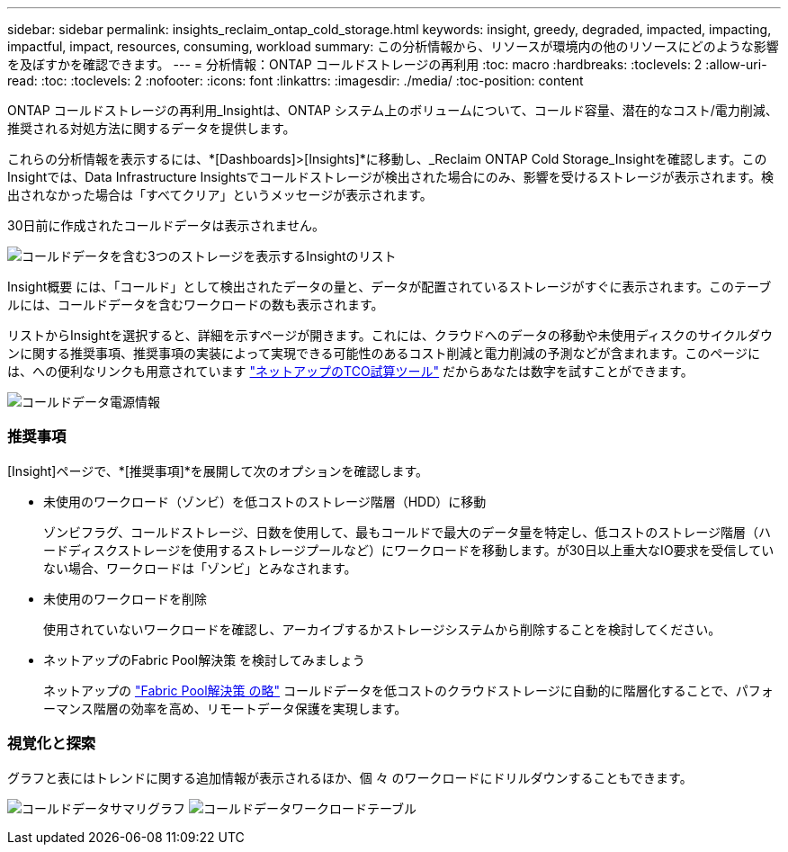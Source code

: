 ---
sidebar: sidebar 
permalink: insights_reclaim_ontap_cold_storage.html 
keywords: insight, greedy, degraded, impacted, impacting, impactful, impact, resources, consuming, workload 
summary: この分析情報から、リソースが環境内の他のリソースにどのような影響を及ぼすかを確認できます。 
---
= 分析情報：ONTAP コールドストレージの再利用
:toc: macro
:hardbreaks:
:toclevels: 2
:allow-uri-read: 
:toc: 
:toclevels: 2
:nofooter: 
:icons: font
:linkattrs: 
:imagesdir: ./media/
:toc-position: content


[role="lead"]
ONTAP コールドストレージの再利用_Insightは、ONTAP システム上のボリュームについて、コールド容量、潜在的なコスト/電力削減、推奨される対処方法に関するデータを提供します。

これらの分析情報を表示するには、*[Dashboards]>[Insights]*に移動し、_Reclaim ONTAP Cold Storage_Insightを確認します。このInsightでは、Data Infrastructure Insightsでコールドストレージが検出された場合にのみ、影響を受けるストレージが表示されます。検出されなかった場合は「すべてクリア」というメッセージが表示されます。

30日前に作成されたコールドデータは表示されません。

image:Cold_Data_Insight_List.png["コールドデータを含む3つのストレージを表示するInsightのリスト"]

Insight概要 には、「コールド」として検出されたデータの量と、データが配置されているストレージがすぐに表示されます。このテーブルには、コールドデータを含むワークロードの数も表示されます。

リストからInsightを選択すると、詳細を示すページが開きます。これには、クラウドへのデータの移動や未使用ディスクのサイクルダウンに関する推奨事項、推奨事項の実装によって実現できる可能性のあるコスト削減と電力削減の予測などが含まれます。このページには、への便利なリンクも用意されています link:https://bluexp.netapp.com/cloud-tiering-service-tco["ネットアップのTCO試算ツール"] だからあなたは数字を試すことができます。

image:Cold_Data_Power_Info.png["コールドデータ電源情報"]



=== 推奨事項

[Insight]ページで、*[推奨事項]*を展開して次のオプションを確認します。

* 未使用のワークロード（ゾンビ）を低コストのストレージ階層（HDD）に移動
+
ゾンビフラグ、コールドストレージ、日数を使用して、最もコールドで最大のデータ量を特定し、低コストのストレージ階層（ハードディスクストレージを使用するストレージプールなど）にワークロードを移動します。が30日以上重大なIO要求を受信していない場合、ワークロードは「ゾンビ」とみなされます。

* 未使用のワークロードを削除
+
使用されていないワークロードを確認し、アーカイブするかストレージシステムから削除することを検討してください。

* ネットアップのFabric Pool解決策 を検討してみましょう
+
ネットアップの link:https://docs.netapp.com/us-en/cloud-manager-tiering/concept-cloud-tiering.html#features["Fabric Pool解決策 の略"] コールドデータを低コストのクラウドストレージに自動的に階層化することで、パフォーマンス階層の効率を高め、リモートデータ保護を実現します。





=== 視覚化と探索

グラフと表にはトレンドに関する追加情報が表示されるほか、個 々 のワークロードにドリルダウンすることもできます。

image:Cold_Data_Storage_Trend.png["コールドデータサマリグラフ"]
image:Cold_Data_Workload_Table.png["コールドデータワークロードテーブル"]
